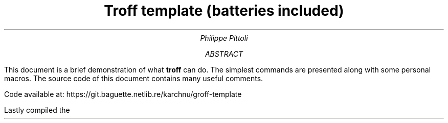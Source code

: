 .TL
Troff template (batteries included)
.AU
Philippe Pittoli
.  \" In case you don't want an abstract:
.  \" .AB no
.AB
This document is a brief demonstration of what
.B troff
can do.
The simplest commands are presented along with some personal macros.
.SHINE "Take what you need."
The source code of this document contains many useful comments.
.LP
Code available at:
\h'13p' 
.METAINFO1
https://git.baguette.netlib.re/karchnu/groff-template
.METAINFO2
.LP
Lastly compiled the
\h'5p' 
.ds CURRENT_DATE \\n(dy/\\n(mo/\\n[year]
.SHINE \*[CURRENT_DATE]
.AE
